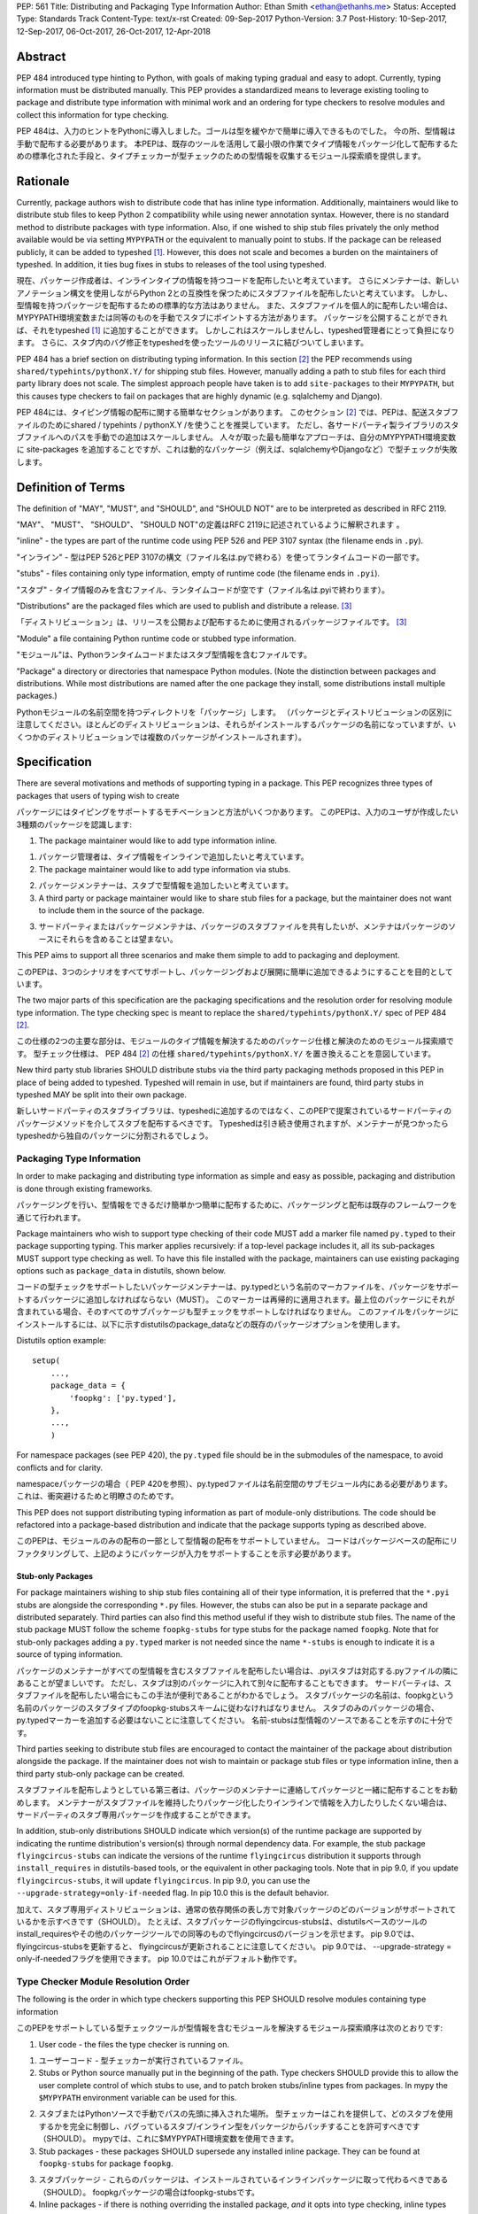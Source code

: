 PEP: 561 
Title: Distributing and Packaging Type Information
Author: Ethan Smith <ethan@ethanhs.me>
Status: Accepted
Type: Standards Track
Content-Type: text/x-rst
Created: 09-Sep-2017
Python-Version: 3.7
Post-History: 10-Sep-2017, 12-Sep-2017, 06-Oct-2017, 26-Oct-2017, 12-Apr-2018


Abstract
========

PEP 484 introduced type hinting to Python, with goals of making typing
gradual and easy to adopt. Currently, typing information must be distributed
manually. This PEP provides a standardized means to leverage existing tooling
to package and distribute type information with minimal work and an ordering
for type checkers to resolve modules and collect this information for type
checking.

PEP 484は、入力のヒントをPythonに導入しました。ゴールは型を緩やかで簡単に導入できるものでした。
今の所、型情報は手動で配布する必要があります。
本PEPは、既存のツールを活用して最小限の作業でタイプ情報をパッケージ化して配布するための標準化された手段と、タイプチェッカーが型チェックのための型情報を収集するモジュール探索順を提供します。


Rationale
=========

Currently, package authors wish to distribute code that has inline type
information. Additionally, maintainers would like to distribute stub files
to keep Python 2 compatibility while using newer annotation syntax. However,
there is no standard method to distribute packages with type information.
Also, if one wished to ship stub files privately the only method available
would be via setting ``MYPYPATH`` or the equivalent to manually point to
stubs. If the package can be released publicly, it can be added to 
typeshed [1]_. However, this does not scale and becomes a burden on the
maintainers of typeshed. In addition, it ties bug fixes in stubs to releases
of the tool using typeshed.

現在、パッケージ作成者は、インラインタイプの情報を持つコードを配布したいと考えています。 
さらにメンテナーは、新しいアノテーション構文を使用しながらPython 2との互換性を保つためにスタブファイルを配布したいと考えています。 
しかし、型情報を持つパッケージを配布するための標準的な方法はありません。
また、スタブファイルを個人的に配布したい場合は、 MYPYPATH環境変数または同等のものを手動でスタブにポイントする方法があります。 
パッケージを公開することができれば、それをtypeshed [1]_ に追加することができます。 
しかしこれはスケールしませんし、typeshed管理者にとって負担になります。
さらに、スタブ内のバグ修正をtypeshedを使ったツールのリリースに結びついてしまいます。

PEP 484 has a brief section on distributing typing information. In this
section [2]_ the PEP recommends using ``shared/typehints/pythonX.Y/`` for
shipping stub files. However, manually adding a path to stub files for each
third party library does not scale. The simplest approach people have taken
is to add ``site-packages`` to their ``MYPYPATH``, but this causes type
checkers to fail on packages that are highly dynamic (e.g. sqlalchemy 
and Django).

PEP 484には、タイピング情報の配布に関する簡単なセクションがあります。
このセクション [2]_ では、PEPは、配送スタブファイルのためにshared / typehints / pythonX.Y /を使うことを推奨しています。 
ただし、各サードパーティ製ライブラリのスタブファイルへのパスを手動での追加はスケールしません。 
人々が取った最も簡単なアプローチは、自分のMYPYPATH環境変数に site-packages を追加することですが、これは動的なパッケージ（例えば、sqlalchemyやDjangoなど）で型チェックが失敗します。

Definition of Terms
===================

The definition of "MAY", "MUST", and "SHOULD", and "SHOULD NOT" are
to be interpreted as described in RFC 2119.

"MAY"、 "MUST"、 "SHOULD"、 "SHOULD NOT"の定義はRFC 2119に記述されているように解釈されます 。

"inline" - the types are part of the runtime code using PEP 526 and
PEP 3107 syntax (the filename ends in ``.py``).

"インライン" - 型はPEP 526とPEP 3107の構文（ファイル名は.pyで終わる）を使ってランタイムコードの一部です。

"stubs" - files containing only type information, empty of runtime code
(the filename ends in ``.pyi``).

"スタブ" - タイプ情報のみを含むファイル、ランタイムコードが空です（ファイル名は.pyiで終わります）。

"Distributions" are the packaged files which are used to publish and distribute
a release. [3]_

「ディストリビューション」は、リリースを公開および配布するために使用されるパッケージファイルです。 [3]_

"Module" a file containing Python runtime code or stubbed type information.

"モジュール"は、Pythonランタイムコードまたはスタブ型情報を含むファイルです。

"Package" a directory or directories that namespace Python modules.
(Note the distinction between packages and distributions.  While most
distributions are named after the one package they install, some
distributions install multiple packages.)

Pythonモジュールの名前空間を持つディレクトリを「パッケージ」します。 （パッケージとディストリビューションの区別に注意してください。ほとんどのディストリビューションは、それらがインストールするパッケージの名前になっていますが、いくつかのディストリビューションでは複数のパッケージがインストールされます）。

Specification
=============

There are several motivations and methods of supporting typing in a package.
This PEP recognizes three types of packages that users of typing wish to
create

パッケージにはタイピングをサポートするモチベーションと方法がいくつかあります。 このPEPは、入力のユーザが作成したい3種類のパッケージを認識します:

1. The package maintainer would like to add type information inline.

1. パッケージ管理者は、タイプ情報をインラインで追加したいと考えています。

2. The package maintainer would like to add type information via stubs.

2. パッケージメンテナーは、スタブで型情報を追加したいと考えています。

3. A third party or package maintainer would like to share stub files for
   a package, but the maintainer does not want to include them in the source
   of the package.

3. サードパーティまたはパッケージメンテナは、パッケージのスタブファイルを共有したいが、メンテナはパッケージのソースにそれらを含めることは望まない。
   
This PEP aims to support all three scenarios and make them simple to add to
packaging and deployment.

このPEPは、3つのシナリオをすべてサポートし、パッケージングおよび展開に簡単に追加できるようにすることを目的としています。

The two major parts of this specification are the packaging specifications
and the resolution order for resolving module type information. The type
checking spec is meant to replace the ``shared/typehints/pythonX.Y/`` spec
of PEP 484 [2]_.

この仕様の2つの主要な部分は、モジュールのタイプ情報を解決するためのパッケージ仕様と解決のためのモジュール探索順です。
型チェック仕様は、 PEP 484 [2]_ の仕様 ``shared/typehints/pythonX.Y/`` を置き換えることを意図しています。

New third party stub libraries SHOULD distribute stubs via the third party
packaging methods proposed in this PEP in place of being added to typeshed.
Typeshed will remain in use, but if maintainers are found, third party stubs
in typeshed MAY be split into their own package.

新しいサードパーティのスタブライブラリは、typeshedに追加するのではなく、このPEPで提案されているサードパーティのパッケージメソッドを介してスタブを配布するべきです。
Typeshedは引き続き使用されますが、メンテナーが見つかったらtypeshedから独自のパッケージに分割されるでしょう。

Packaging Type Information
--------------------------

In order to make packaging and distributing type information as simple and
easy as possible, packaging and distribution is done through existing
frameworks.

パッケージングを行い、型情報をできるだけ簡単かつ簡単に配布するために、パッケージングと配布は既存のフレームワークを通じて行われます。

Package maintainers who wish to support type checking of their code MUST add
a marker file named ``py.typed`` to their package supporting typing. This marker applies
recursively: if a top-level package includes it, all its sub-packages MUST support
type checking as well. To have this file installed with the package,
maintainers can use existing packaging options such as ``package_data`` in
distutils, shown below.

コードの型チェックをサポートしたいパッケージメンテナーは、py.typedという名前のマーカファイルを、パッケージをサポートするパッケージに追加しなければならない（MUST）。 このマーカーは再帰的に適用されます。最上位のパッケージにそれが含まれている場合、そのすべてのサブパッケージも型チェックをサポートしなければなりません。 このファイルをパッケージにインストールするには、以下に示すdistutilsのpackage_dataなどの既存のパッケージオプションを使用します。

Distutils option example::

    setup(
        ...,
        package_data = {
            'foopkg': ['py.typed'],
        },
        ...,
        )

For namespace packages (see PEP 420), the ``py.typed`` file should be in the
submodules of the namespace, to avoid conflicts and for clarity.

namespaceパッケージの場合（ PEP 420を参照）、py.typedファイルは名前空間のサブモジュール内にある必要があります。これは、衝突避けるためと明瞭さのためです。

This PEP does not support distributing typing information as part of
module-only distributions. The code should be refactored into a package-based
distribution and indicate that the package supports typing as described
above.

このPEPは、モジュールのみの配布の一部として型情報の配布をサポートしていません。 コードはパッケージベースの配布にリファクタリングして、上記のようにパッケージが入力をサポートすることを示す必要があります。

Stub-only Packages
''''''''''''''''''

For package maintainers wishing to ship stub files containing all of their
type information, it is preferred that the ``*.pyi`` stubs are alongside the
corresponding ``*.py`` files. However, the stubs can also be put in a separate
package and distributed separately. Third parties can also find this method
useful if they wish to distribute stub files. The name of the stub package
MUST follow the scheme ``foopkg-stubs`` for type stubs for the package named
``foopkg``. Note that for stub-only packages adding a ``py.typed`` marker is not
needed since the name ``*-stubs`` is enough to indicate it is a source of typing
information.

パッケージのメンテナーがすべての型情報を含むスタブファイルを配布したい場合は、.pyiスタブは対応する.pyファイルの隣にあることが望ましいです。
ただし、スタブは別のパッケージに入れて別々に配布することもできます。 
サードパーティは、スタブファイルを配布したい場合にもこの手法が便利であることがわかるでしょう。
スタブパッケージの名前は、foopkgという名前のパッケージのスタブタイプのfoopkg-stubsスキームに従わなければなりません。
スタブのみのパッケージの場合、py.typedマーカーを追加する必要はないことに注意してください。
名前-stubsは型情報のソースであることを示すのに十分です。

Third parties seeking to distribute stub files are encouraged to contact the
maintainer of the package about distribution alongside the package. If the
maintainer does not wish to maintain or package stub files or type information
inline, then a third party stub-only package can be created.

スタブファイルを配布しようとしている第三者は、パッケージのメンテナーに連絡してパッケージと一緒に配布することをお勧めします。
メンテナーがスタブファイルを維持したりパッケージ化したりインラインで情報を入力したりしたくない場合は、サードパーティのスタブ専用パッケージを作成することができます。

In addition, stub-only distributions SHOULD indicate which version(s)
of the runtime package are supported by indicating the runtime distribution's
version(s) through normal dependency data. For example, the
stub package ``flyingcircus-stubs`` can indicate the versions of the
runtime ``flyingcircus`` distribution it supports through ``install_requires``
in distutils-based tools, or the equivalent in other packaging tools. Note that
in pip 9.0, if you update ``flyingcircus-stubs``, it will update
``flyingcircus``. In pip 9.0, you can use the
``--upgrade-strategy=only-if-needed`` flag. In pip 10.0 this is the default
behavior.

加えて、スタブ専用ディストリビューションは、通常の依存関係の表し方で対象パッケージのどのバージョンがサポートされているかを示すべきです（SHOULD）。
たとえば、スタブパッケージのflyingcircus-stubsは、distutilsベースのツールのinstall_requiresやその他のパッケージツールでの同等のものでflyingcircusのバージョンを示せます。
pip 9.0では、 flyingcircus-stubsを更新すると、 flyingcircusが更新されることに注意してください。 pip 9.0では、 --upgrade-strategy = only-if-neededフラグを使用できます。 pip 10.0ではこれがデフォルト動作です。


Type Checker Module Resolution Order
------------------------------------

The following is the order in which type checkers supporting this PEP SHOULD
resolve modules containing type information

このPEPをサポートしている型チェックツールが型情報を含むモジュールを解決するモジュール探索順序は次のとおりです:

1. User code - the files the type checker is running on.

1. ユーザーコード - 型チェッカーが実行されているファイル。

2. Stubs or Python source manually put in the beginning of the path. Type
   checkers SHOULD provide this to allow the user complete control of which
   stubs to use, and to patch broken stubs/inline types from packages.
   In mypy the ``$MYPYPATH`` environment variable can be used for this.

2. スタブまたはPythonソースで手動でパスの先頭に挿入された場所。
   型チェッカーはこれを提供して、どのスタブを使用するかを完全に制御し、バグっているスタブ/インライン型をパッケージからパッチすることを許可すべきです（SHOULD）。
   mypyでは、これに$MYPYPATH環境変数を使用できます。

3. Stub packages - these packages SHOULD supersede any installed inline
   package. They can be found at ``foopkg-stubs`` for package ``foopkg``.

3. スタブパッケージ - これらのパッケージは、インストールされているインラインパッケージに取って代わるべきである（SHOULD）。
   foopkgパッケージの場合はfoopkg-stubsです。

4. Inline packages - if there is nothing overriding the installed
   package, *and* it opts into type checking, inline types SHOULD be used.

4. インラインパッケージ - インストールされたパッケージをオーバーライドするものがなく、型チェックを選択する場合は、インライン型を使うべきです（SHOULD）。

5. Typeshed (if used) - Provides the stdlib types and several third party
   libraries.

5. Typeshed（使用されている場合） - stdlib型といくつかのサードパーティライブラリを提供します。

Type checkers that check a different Python version than the version they run
on MUST find the type information in the ``site-packages``/``dist-packages``
of that Python version. This can be queried e.g.
``pythonX.Y -c 'import site; print(site.getsitepackages())'``. It is also recommended
that the type checker allow for the user to point to a particular Python
binary, in case it is not in the path.

実行するバージョンとは異なるPythonバージョンをチェックするタイプチェッカーは、そのPythonバージョンのsite-packages / dist-packagesにタイプ情報を見つけなければなりません。 これは例えばpythonX.Y -c 'import site; print（site.getsiteパッケージ（）） ' また、パスにない場合は、タイプチェッカーを使用して特定のPythonバイナリを指すこともできます。

Partial Stub Packages
---------------------

Many stub packages will only have part of the type interface for libraries
completed, especially initially. For the benefit of type checking and code
editors, packages can be "partial". This means modules not found in the stub
package SHOULD be searched for in parts four and five of the module resolution
order above, namely inline packages and typeshed.

多くのスタブパッケージは、特に初めに、完成したライブラリ用のタイプインタフェースの一部しか持たないでしょう。
型チェックとコードエディタのために、パッケージは「部分的」にすることができます。
つまり、スタブパッケージに見つからないモジュールは、上記のモジュール解決順序のうちの4番目と5番目の部分、つまりインラインパッケージとtypeshedで検索されるべきである（SHOULD）。

Type checkers should merge the stub package and runtime package or typeshed
directories. This can be thought of as the functional equivalent of copying the
stub package into the same directory as the corresponding runtime package or
typeshed folder and type checking the combined directory structure. Thus type
checkers MUST maintain the normal resolution order of checking ``*.pyi`` before
``*.py`` files.

型チェッカーは、スタブパッケージとランタイムパッケージまたはtypeshedディレクトリをマージする必要があります。 これは、スタブパッケージを対応するランタイムパッケージまたはtypeshedフォルダと同じディレクトリにコピーし、結合されたディレクトリ構造をチェックするという機能的な同等物と考えることができます。 したがって、型チェッカーは、 * .pyファイルの前に* .pyiをチェックする通常の解決順序を維持しなければならない（MUST）。

If a stub package is partial it MUST include ``partial\n`` in a top level
``py.typed`` file.

スタブパッケージが部分的な場合は、最上位のpy.typedファイルに ``partial\n`` を含める必要があります。

Implementation
==============

The proposed scheme of indicating support for typing is completely backwards
compatible, and requires no modification to package tooling. A sample package
with inline types is available [typed_package]_, as well as a [stub_package]_. A
sample package checker [pkg_checker]_ which reads the metadata of installed
packages and reports on their status as either not typed, inline typed, or a
stub package.

タイピングのサポートを示す提案されたスキームは、完全に下位互換性があり、パッケージツーリングの変更を必要としません。
インラインタイプのサンプルパッケージ（ [typed_pa​​ckage]_ ）と [stub_package]_ が利用できます。
インストールされているパッケージのメタデータを読み込み、型付けされていない、インライン型またはスタブパッケージとしてステータスを報告するサンプルパッケージチェッカー [pkg_checker]_ もあります。

The mypy type checker has an implementation of PEP 561 searching which can be
read about in the mypy docs [4]_.

mypy型チェッカーには、 PEP 561の実装があり、これはmypy docs [4]_ で読み取ることができます。

[numpy-stubs]_ is an example of a real stub-only package for the numpy
distribution.

[numpy-stubs]_ は、numpyのスタブ専用パッケージの例です。

Acknowledgements
================

This PEP would not have been possible without the ideas, feedback, and support
of Ivan Levkivskyi, Jelle Zijlstra, Nick Coghlan, Daniel F Moisset, Andrey
Vlasovskikh, Nathaniel Smith, and Guido van Rossum.


Version History
===============

* 2018-07-09

    * Add links to sample stub-only packages

* 2018-06-19

    * Partial stub packages can look at typeshed as well as runtime packages

* 2018-05-15

    * Add partial stub package spec.

* 2018-04-09

    * Add reference to mypy implementation
    * Clarify stub package priority.

* 2018-02-02

    * Change stub-only package suffix to be -stubs not _stubs.
    * Note that py.typed is not needed for stub-only packages.
    * Add note about pip and upgrading stub packages.

* 2017-11-12

    * Rewritten to use existing tooling only
    * No need to indicate kind of type information in metadata
    * Name of marker file changed from ``.typeinfo`` to ``py.typed``

* 2017-11-10
    
    * Specification re-written to use package metadata instead of distribution
      metadata.
    * Removed stub-only packages and merged into third party packages spec.
    * Removed suggestion for typecheckers to consider checking runtime versions
    * Implementations updated to reflect PEP changes.

* 2017-10-26
    
    * Added implementation references.
    * Added acknowledgements and version history.

* 2017-10-06

    * Rewritten to use .distinfo/METADATA over a distutils specific command.
    * Clarify versioning of third party stub packages.

* 2017-09-11

    * Added information about current solutions and typeshed.
    * Clarify rationale.


References
==========
.. [1] Typeshed (https://github.com/python/typeshed)

.. [2] PEP 484, Storing and Distributing Stub Files
   (https://www.python.org/dev/peps/pep-0484/#storing-and-distributing-stub-files)
 
.. [3] PEP 426 definitions
   (https://www.python.org/dev/peps/pep-0426/)

.. [4] Example implementation in a type checker
   (https://mypy.readthedocs.io/en/latest/installed_packages.html)

.. [stub_package] A stub-only package
   (https://github.com/ethanhs/stub-package)

.. [typed_package] Sample typed package
   (https://github.com/ethanhs/sample-typed-package)

.. [numpy-stubs] Stubs for numpy
   (https://github.com/numpy/numpy-stubs)

.. [pkg_checker] Sample package checker
   (https://github.com/ethanhs/check_typedpkg)

Copyright
=========

This document has been placed in the public domain.



..
   Local Variables:
   mode: indented-text
   indent-tabs-mode: nil
   sentence-end-double-space: t
   fill-column: 70
   coding: utf-8
   End:
